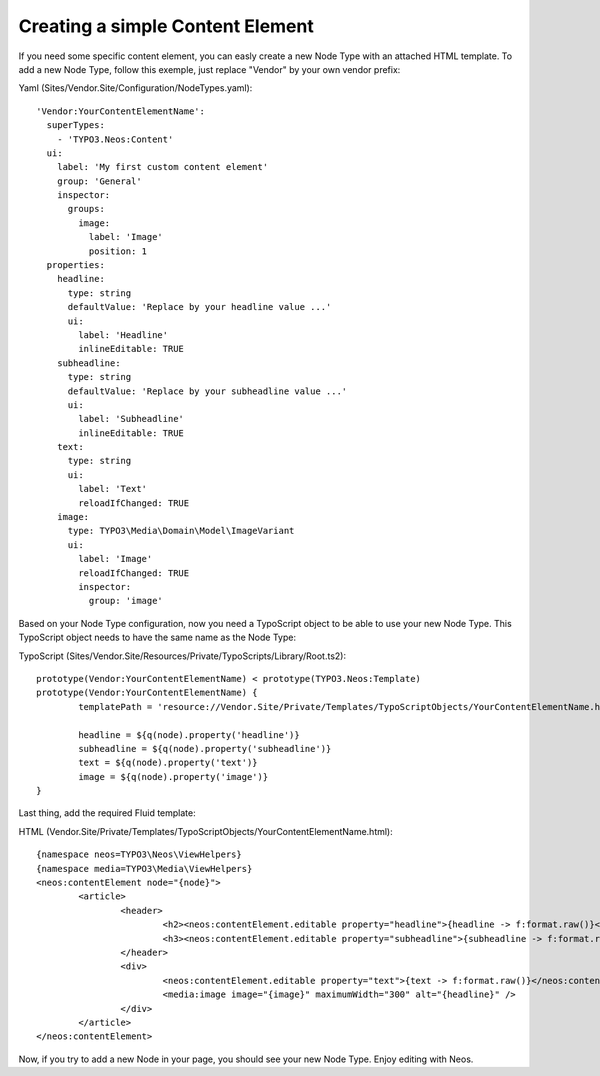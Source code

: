 =================================
Creating a simple Content Element
=================================

If you need some specific content element, you can easly create a new Node Type with an attached HTML template. To add
a new Node Type, follow this exemple, just replace "Vendor" by your own vendor prefix:

Yaml (Sites/Vendor.Site/Configuration/NodeTypes.yaml)::

	'Vendor:YourContentElementName':
	  superTypes:
	    - 'TYPO3.Neos:Content'
	  ui:
	    label: 'My first custom content element'
	    group: 'General'
	    inspector:
	      groups:
	        image:
	          label: 'Image'
	          position: 1
	  properties:
	    headline:
	      type: string
	      defaultValue: 'Replace by your headline value ...'
	      ui:
	        label: 'Headline'
	        inlineEditable: TRUE
	    subheadline:
	      type: string
	      defaultValue: 'Replace by your subheadline value ...'
	      ui:
	        label: 'Subheadline'
	        inlineEditable: TRUE
	    text:
	      type: string
	      ui:
	        label: 'Text'
	        reloadIfChanged: TRUE
	    image:
	      type: TYPO3\Media\Domain\Model\ImageVariant
	      ui:
	        label: 'Image'
	        reloadIfChanged: TRUE
	        inspector:
	          group: 'image'

Based on your Node Type configuration, now you need a TypoScript object to be able to use your new Node Type. This TypoScript
object needs to have the same name as the Node Type:

TypoScript (Sites/Vendor.Site/Resources/Private/TypoScripts/Library/Root.ts2)::

	prototype(Vendor:YourContentElementName) < prototype(TYPO3.Neos:Template)
	prototype(Vendor:YourContentElementName) {
		templatePath = 'resource://Vendor.Site/Private/Templates/TypoScriptObjects/YourContentElementName.html'

		headline = ${q(node).property('headline')}
		subheadline = ${q(node).property('subheadline')}
		text = ${q(node).property('text')}
		image = ${q(node).property('image')}
	}

Last thing, add the required Fluid template:

HTML (Vendor.Site/Private/Templates/TypoScriptObjects/YourContentElementName.html)::

	{namespace neos=TYPO3\Neos\ViewHelpers}
	{namespace media=TYPO3\Media\ViewHelpers}
	<neos:contentElement node="{node}">
		<article>
			<header>
				<h2><neos:contentElement.editable property="headline">{headline -> f:format.raw()}</neos:contentElement></h2>
				<h3><neos:contentElement.editable property="subheadline">{subheadline -> f:format.raw()}</neos:contentElement></h3>
			</header>
			<div>
				<neos:contentElement.editable property="text">{text -> f:format.raw()}</neos:contentElement.editable>
				<media:image image="{image}" maximumWidth="300" alt="{headline}" />
			</div>
		</article>
	</neos:contentElement>

Now, if you try to add a new Node in your page, you should see your new Node Type. Enjoy editing with Neos.